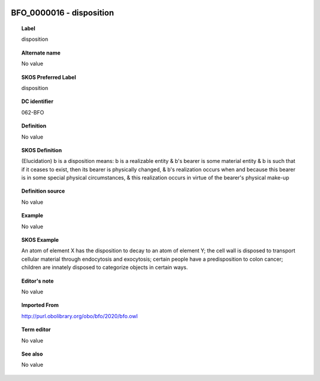 
  .. _BFO_0000016:
  .. _disposition:
  .. index:: 
     single: BFO_0000016; disposition
     single: disposition; BFO_0000016

BFO_0000016 - disposition
====================================================================================

.. topic:: Label

    disposition

.. topic:: Alternate name

    No value

.. topic:: SKOS Preferred Label

    disposition

.. topic:: DC identifier

    062-BFO

.. topic:: Definition

    No value

.. topic:: SKOS Definition

    (Elucidation) b is a disposition means:  b is a realizable entity  & b's bearer is some material entity  & b is such that if it ceases to exist, then its bearer is physically changed,  & b's realization occurs when and because this bearer is in some special physical circumstances,  & this realization occurs in virtue of the bearer's physical make-up

.. topic:: Definition source

    No value

.. topic:: Example

    No value

.. topic:: SKOS Example

    An atom of element X has the disposition to decay to an atom of element Y; the cell wall is disposed to transport cellular material through endocytosis and exocytosis; certain people have a predisposition to colon cancer; children are innately disposed to categorize objects in certain ways.

.. topic:: Editor's note

    No value

.. topic:: Imported From

    http://purl.obolibrary.org/obo/bfo/2020/bfo.owl

.. topic:: Term editor

    No value

.. topic:: See also

    No value

